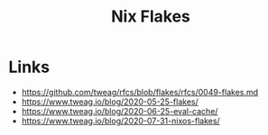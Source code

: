 :PROPERTIES:
:ID:       aa7b4d37-6474-48f9-b185-1c88369b0e9b
:ROAM_REFS: https://nixos.wiki/wiki/Flakes
:ROAM_ALIASES: flakes
:END:
#+title: Nix Flakes

* Links
- https://github.com/tweag/rfcs/blob/flakes/rfcs/0049-flakes.md
- https://www.tweag.io/blog/2020-05-25-flakes/
- https://www.tweag.io/blog/2020-06-25-eval-cache/
- https://www.tweag.io/blog/2020-07-31-nixos-flakes/

